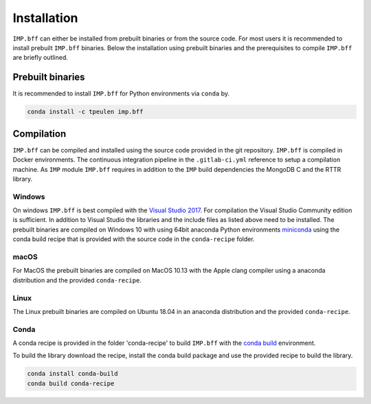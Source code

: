 ************
Installation
************
``IMP.bff`` can either be installed from prebuilt binaries or from the source code.
For most users it is recommended to install prebuilt ``IMP.bff`` binaries.
Below the installation using prebuilt binaries and the prerequisites to compile
``IMP.bff`` are briefly outlined.

Prebuilt binaries
=================
It is recommended to install ``IMP.bff`` for Python environments via ``conda`` by.

.. code-block:: bash

    conda install -c tpeulen imp.bff


Compilation
===========
``IMP.bff`` can be compiled and installed using the source code provided in the
git repository. ``IMP.bff`` is compiled in Docker environments. The continuous
integration pipeline in the ``.gitlab-ci.yml`` reference to setup a
compilation machine. As ``IMP`` module ``IMP.bff`` requires in addition to
the ``IMP`` build dependencies the MongoDB C and the RTTR library.

Windows
-------
On windows ``IMP.bff`` is best compiled with the `Visual Studio 2017 <https://visualstudio.microsoft.com/>`_. For
compilation the Visual Studio Community edition is sufficient. In addition to
Visual Studio the libraries and the include files as listed above need to be
installed. The prebuilt binaries are compiled on Windows 10 with using 64bit anaconda
Python environments `miniconda <https://docs.conda.io/en/latest/miniconda.html>`_
using the conda build recipe that is provided with the source code in the ``conda-recipe``
folder.

macOS
-----
For MacOS the prebuilt binaries are compiled on MacOS 10.13 with the Apple clang
compiler using a anaconda distribution and the provided ``conda-recipe``.

Linux
-----
The Linux prebuilt binaries are compiled on Ubuntu 18.04 in an anaconda distribution
and the provided ``conda-recipe``.

Conda
-----
A conda recipe is provided in the folder 'conda-recipe' to build ``IMP.bff`` with the
`conda build <https://docs.conda.io/projects/conda-build/en/latest/>`_ environment.

To build the library download the recipe, install the conda build package and use
the provided recipe to build the library.

.. code-block:: bash

    conda install conda-build
    conda build conda-recipe

